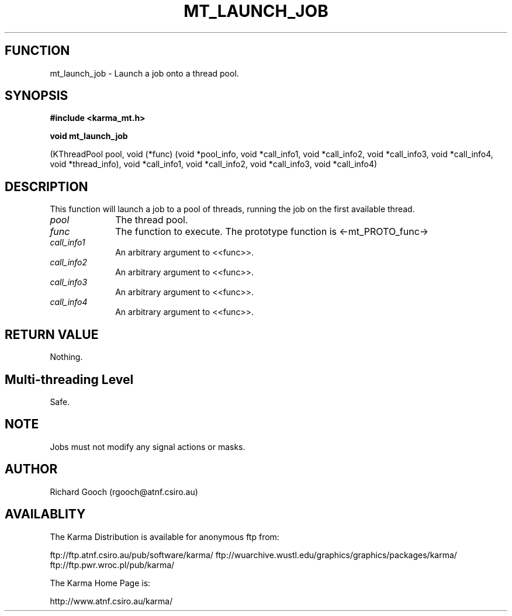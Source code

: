 .TH MT_LAUNCH_JOB 3 "13 Nov 2005" "Karma Distribution"
.SH FUNCTION
mt_launch_job \- Launch a job onto a thread pool.
.SH SYNOPSIS
.B #include <karma_mt.h>
.sp
.B void mt_launch_job
.sp
(KThreadPool pool,
void (*func) (void *pool_info,
void *call_info1, void *call_info2,
void *call_info3, void *call_info4,
void *thread_info),
void *call_info1, void *call_info2,
void *call_info3, void *call_info4)
.SH DESCRIPTION
This function will launch a job to a pool of threads, running the
job on the first available thread.
.IP \fIpool\fP 1i
The thread pool.
.IP \fIfunc\fP 1i
The function to execute. The prototype function is <-mt_PROTO_func->
.IP \fIcall_info1\fP 1i
An arbitrary argument to <<func>>.
.IP \fIcall_info2\fP 1i
An arbitrary argument to <<func>>.
.IP \fIcall_info3\fP 1i
An arbitrary argument to <<func>>.
.IP \fIcall_info4\fP 1i
An arbitrary argument to <<func>>.
.SH RETURN VALUE
Nothing.
.SH Multi-threading Level
Safe.
.SH NOTE
Jobs must not modify any signal actions or masks.
.sp
.SH AUTHOR
Richard Gooch (rgooch@atnf.csiro.au)
.SH AVAILABLITY
The Karma Distribution is available for anonymous ftp from:

ftp://ftp.atnf.csiro.au/pub/software/karma/
ftp://wuarchive.wustl.edu/graphics/graphics/packages/karma/
ftp://ftp.pwr.wroc.pl/pub/karma/

The Karma Home Page is:

http://www.atnf.csiro.au/karma/
